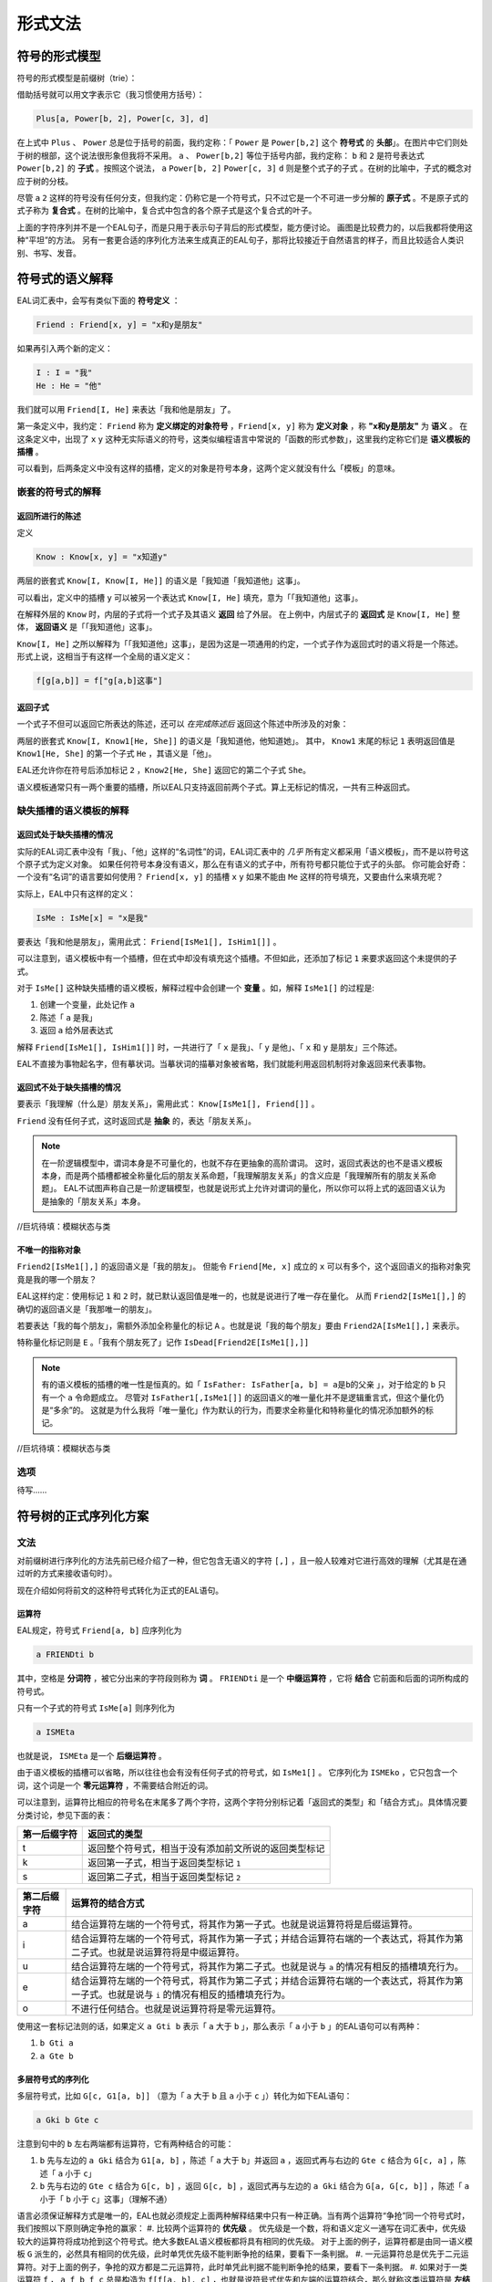 ================
形式文法
================

--------------------
符号的形式模型
--------------------
符号的形式模型是前缀树（trie）：

.. image:: assets/trie.png
	:alt: 前缀树的一个可视化了的示例

借助括号就可以用文字表示它（我习惯使用方括号）：

.. code::

	Plus[a, Power[b, 2], Power[c, 3], d]

在上式中 ``Plus`` 、 ``Power`` 总是位于括号的前面，我约定称：「 ``Power`` 是 ``Power[b,2]`` 这个 **符号式** 的 **头部**」。在图片中它们则处于树的根部，这个说法很形象但我将不采用。
``a`` 、 ``Power[b,2]`` 等位于括号内部，我约定称： ``b`` 和 ``2`` 是符号表达式 ``Power[b,2]`` 的 **子式** 。按照这个说法， ``a`` ``Power[b, 2]`` ``Power[c, 3]`` ``d`` 则是整个式子的子式 。在树的比喻中，子式的概念对应于树的分枝。

尽管 ``a`` ``2`` 这样的符号没有任何分支，但我约定：仍称它是一个符号式，只不过它是一个不可进一步分解的 **原子式** 。不是原子式的式子称为 **复合式** 。在树的比喻中，复合式中包含的各个原子式是这个复合式的叶子。

上面的字符序列并不是一个EAL句子，而是只用于表示句子背后的形式模型，能方便讨论。
画图是比较费力的，以后我都将使用这种“平坦”的方法。
另有一套更合适的序列化方法来生成真正的EAL句子，那将比较接近于自然语言的样子，而且比较适合人类识别、书写、发音。

--------------------
符号式的语义解释
--------------------
EAL词汇表中，会写有类似下面的 **符号定义** ：

.. code::

	Friend : Friend[x, y] = "x和y是朋友"

如果再引入两个新的定义：

.. code::

	I : I = "我"
	He : He = "他"

我们就可以用 ``Friend[I, He]`` 来表达「我和他是朋友」了。

第一条定义中，我约定： ``Friend`` 称为 **定义绑定的对象符号** ，``Friend[x, y]`` 称为 **定义对象** ，称 **"x和y是朋友"** 为 **语义** 。
在这条定义中，出现了 ``x`` ``y`` 这种无实际语义的符号，这类似编程语言中常说的「函数的形式参数」，这里我约定称它们是 **语义模板的插槽** 。

可以看到，后两条定义中没有这样的插槽，定义的对象是符号本身，这两个定义就没有什么「模板」的意味。

^^^^^^^^^^^^^^^^^^^^^^^^^^^^^^
嵌套的符号式的解释
^^^^^^^^^^^^^^^^^^^^^^^^^^^^^^
"""""""""""""""""""""
返回所进行的陈述
"""""""""""""""""""""
定义

.. code::

	Know : Know[x, y] = "x知道y"

两层的嵌套式 ``Know[I, Know[I, He]]`` 的语义是「我知道「我知道他」这事」。

可以看出，定义中的插槽 ``y`` 可以被另一个表达式 ``Know[I, He]`` 填充，意为「「我知道他」这事」。

在解释外层的 ``Know`` 时，内层的子式将一个式子及其语义 **返回** 给了外层。
在上例中，内层式子的 **返回式** 是 ``Know[I, He]`` 整体， **返回语义** 是「「我知道他」这事」。

``Know[I, He]`` 之所以解释为「「我知道他」这事」，是因为这是一项通用的约定，一个式子作为返回式时的语义将是一个陈述。
形式上说，这相当于有这样一个全局的语义定义：

.. code::

	f[g[a,b]] = f["g[a,b]这事"]

"""""""""""""""""""""
返回子式
"""""""""""""""""""""

一个式子不但可以返回它所表达的陈述，还可以 *在完成陈述后* 返回这个陈述中所涉及的对象：

两层的嵌套式 ``Know[I, Know1[He, She]]`` 的语义是「我知道他，他知道她」。
其中， ``Know1`` 末尾的标记 ``1`` 表明返回值是 ``Know1[He, She]`` 的第一个子式 ``He`` ，其语义是「他」。

EAL还允许你在符号后添加标记 ``2`` ，``Know2[He, She]`` 返回它的第二个子式 ``She``。

语义模板通常只有一两个重要的插槽，所以EAL只支持返回前两个子式。算上无标记的情况，一共有三种返回式。

^^^^^^^^^^^^^^^^^^^^^^^^^^^^^^
缺失插槽的语义模板的解释
^^^^^^^^^^^^^^^^^^^^^^^^^^^^^^
"""""""""""""""""""""""""
返回式处于缺失插槽的情况
"""""""""""""""""""""""""

实际的EAL词汇表中没有「我」、「他」这样的“名词性”的词，EAL词汇表中的 *几乎* 所有定义都采用「语义模板」，而不是以符号这个原子式为定义对象。
如果任何符号本身没有语义，那么在有语义的式子中，所有符号都只能位于式子的头部。
你可能会好奇：一个没有“名词”的语言要如何使用？ ``Friend[x, y]`` 的插槽 ``x`` ``y`` 如果不能由 ``Me`` 这样的符号填充，又要由什么来填充呢？

实际上，EAL中只有这样的定义：

.. code::

	IsMe : IsMe[x] = "x是我"

要表达「我和他是朋友」，需用此式： ``Friend[IsMe1[], IsHim1[]]`` 。

可以注意到，语义模板中有一个插槽，但在式中却没有填充这个插槽。不但如此，还添加了标记 ``1`` 来要求返回这个未提供的子式。

对于 ``IsMe[]`` 这种缺失插槽的语义模板，解释过程中会创建一个 **变量** 。如，解释 ``IsMe1[]`` 的过程是:

#. 创建一个变量，此处记作 ``a``
#. 陈述「 ``a`` 是我」
#. 返回 ``a`` 给外层表达式

解释 ``Friend[IsMe1[], IsHim1[]]`` 时，一共进行了「 ``x`` 是我」、「 ``y`` 是他」、「 ``x`` 和 ``y`` 是朋友」三个陈述。

EAL不直接为事物起名字，但有摹状词。当摹状词的描摹对象被省略，我们就能利用返回机制将对象返回来代表事物。

"""""""""""""""""""""""""""
返回式不处于缺失插槽的情况
"""""""""""""""""""""""""""
要表示「我理解（什么是）朋友关系」，需用此式： ``Know[IsMe1[], Friend[]]`` 。

``Friend`` 没有任何子式，这时返回式是 **抽象** 的，表达「朋友关系」。

.. note::
	在一阶逻辑模型中，谓词本身是不可量化的，也就不存在更抽象的高阶谓词。
	这时，返回式表达的也不是语义模板本身，而是两个插槽都被全称量化后的朋友关系命题，「我理解朋友关系」的含义应是「我理解所有的朋友关系命题」。
	EAL不试图声称自己是一阶逻辑模型，也就是说形式上允许对谓词的量化，所以你可以将上式的返回语义认为是抽象的「朋友关系」本身。

//巨坑待填：模糊状态与类

"""""""""""""""""""""
不唯一的指称对象
"""""""""""""""""""""
``Friend2[IsMe1[],]`` 的返回语义是「我的朋友」。
但能令 ``Friend[Me, x]`` 成立的 ``x`` 可以有多个，这个返回语义的指称对象究竟是我的哪一个朋友？

EAL这样约定：使用标记 ``1`` 和 ``2`` 时，就已默认返回值是唯一的，也就是说进行了唯一存在量化。
从而 ``Friend2[IsMe1[],]`` 的确切的返回语义是「我那唯一的朋友」。

若要表达「我的每个朋友」，需额外添加全称量化的标记 ``A`` 。也就是说「我的每个朋友」要由 ``Friend2A[IsMe1[],]`` 来表示。

特称量化标记则是 ``E`` 。「我有个朋友死了」记作 ``IsDead[Friend2E[IsMe1[],]]`` 

.. note::
	有的语义模板的插槽的唯一性是恒真的。如「 ``IsFather: IsFather[a, b] = a是b的父亲`` 」，对于给定的 ``b`` 只有一个 ``a`` 令命题成立。
	尽管对 ``IsFather1[,IsMe1[]]`` 的返回语义的唯一量化并不是逻辑重言式，但这个量化仍是“多余”的。
	这就是为什么我将「唯一量化」作为默认的行为，而要求全称量化和特称量化的情况添加额外的标记。

//巨坑待填：模糊状态与类

^^^^^^^^^^^^^^^^^^^^
选项
^^^^^^^^^^^^^^^^^^^^
待写……

----------------------
符号树的正式序列化方案
----------------------

^^^^^^^^^^^^^^^^^^^^
文法
^^^^^^^^^^^^^^^^^^^^
对前缀树进行序列化的方法先前已经介绍了一种，但它包含无语义的字符 ``[,]`` ，且一般人较难对它进行高效的理解（尤其是在通过听的方式来接收语句时）。

现在介绍如何将前文的这种符号式转化为正式的EAL语句。

"""""""""""""""""""""
运算符
"""""""""""""""""""""
EAL规定，符号式 ``Friend[a, b]`` 应序列化为

.. code::

	a FRIENDti b

其中，空格是 **分词符** ，被它分出来的字符段则称为 **词** 。 ``FRIENDti`` 是一个 **中缀运算符** ，它将 **结合** 它前面和后面的词所构成的符号式。

只有一个子式的符号式 ``IsMe[a]`` 则序列化为

.. code::

	a ISMEta

也就是说， ``ISMEta`` 是一个 **后缀运算符** 。

由于语义模板的插槽可以省略，所以往往也会有没有任何子式的符号式，如 ``IsMe1[]`` 。
它序列化为 ``ISMEko`` ，它只包含一个词，这个词是一个 **零元运算符** ，不需要结合附近的词。

可以注意到，运算符比相应的符号名在末尾多了两个字符，这两个字符分别标记着「返回式的类型」和「结合方式」。具体情况要分类讨论，参见下面的表：

.. csv-table::
	:header: 第一后缀字符,返回式的类型

	t,返回整个符号式，相当于没有添加前文所说的返回类型标记
	k,返回第一子式，相当于返回类型标记 ``1``
	s,返回第二子式，相当于返回类型标记 ``2``

.. csv-table::
	:header: 第二后缀字符,运算符的结合方式

	a,结合运算符左端的一个符号式，将其作为第一子式。也就是说运算符将是后缀运算符。
	i,结合运算符左端的一个符号式，将其作为第一子式；并结合运算符右端的一个表达式，将其作为第二子式。也就是说运算符将是中缀运算符。
	u,结合运算符左端的一个符号式，将其作为第二子式。也就是说与 ``a`` 的情况有相反的插槽填充行为。
	e,结合运算符左端的一个符号式，将其作为第二子式；并结合运算符右端的一个表达式，将其作为第一子式。也就是说与 ``i`` 的情况有相反的插槽填充行为。
	o,不进行任何结合。也就是说运算符将是零元运算符。

使用这一套标记法则的话，如果定义 ``a Gti b`` 表示「 ``a`` 大于 ``b`` 」，那么表示「 ``a`` 小于 ``b`` 」的EAL语句可以有两种：

#. ``b Gti a``
#. ``a Gte b``

"""""""""""""""""""""
多层符号式的序列化
"""""""""""""""""""""
多层符号式，比如 ``G[c, G1[a, b]]`` （意为「 ``a`` 大于 ``b`` 且 ``a`` 小于 ``c`` 」）转化为如下EAL语句：

.. code::

	a Gki b Gte c

注意到句中的 ``b`` 左右两端都有运算符，它有两种结合的可能：

#. ``b`` 先与左边的 ``a Gki`` 结合为 ``G1[a, b]`` ，陈述「 ``a`` 大于 ``b``」并返回 ``a`` ，返回式再与右边的 ``Gte c`` 结合为 ``G[c, a]`` ，陈述「 ``a`` 小于 ``c``」
#. ``b`` 先与右边的 ``Gte c`` 结合为 ``G[c, b]``  ，返回 ``G[c, b]`` ，返回式再与左边的 ``a Gki`` 结合为 ``G[a, G[c, b]]`` ，陈述「 ``a`` 小于「 ``b`` 小于 ``c``」这事」（理解不通）

语言必须保证解释方式是唯一的，EAL也就必须规定上面两种解释结果中只有一种正确。当有两个运算符“争抢”同一个符号式时，我们按照以下原则确定争抢的赢家：
#. 比较两个运算符的 **优先级** 。
优先级是一个数，将和语义定义一通写在词汇表中，优先级较大的运算符将成功抢到这个符号式。绝大多数EAL语义模板都将具有相同的优先级。
对于上面的例子，运算符都是由同一语义模板 ``G`` 派生的，必然具有相同的优先级，此时单凭优先级不能判断争抢的结果，要看下一条判据。
#. 一元运算符总是优先于二元运算符。对于上面的例子，争抢的双方都是二元运算符，此时单凭此判据不能判断争抢的结果，要看下一条判据。
#. 如果对于一类运算符 ``f`` ， ``a f b f c`` 总是构造为 ``f[f[a, b], c]`` ，也就是说符号式优先和左端的运算符结合，那么就称这类运算符是 **左结合性的** 。 **右结合性** 也可以类似地定义。
具有相同优先级的运算符将具有相同的结合性，所以结合性总是能决出最终的赢家。EAL中的绝大多数运算符都将是左结合性的（方便了左至右的阅读顺序习惯），上例中的 ``G`` 也将不会例外。

如果有时需要刻意违反这种默认的结合规则，可以添加括号：

.. code::

	c Gti [ b Gke a ]

此语句也意为「 ``a`` 大于 ``b`` 且 ``a`` 小于 ``c`` 」。

括号是一个语法词，可以用拉丁字母表示，也可发音。EAL约定，句首的左括号、句末的右括号可以省略，从而此语句可以简化为

.. code::

	c Gti [ b Gke a

"""""""""""""""""""""
选项的指定
"""""""""""""""""""""
待写……

"""""""""""""""""""""
词汇表内容的分类
"""""""""""""""""""""

- 非运算符
	- 运算符源：通过后缀标记 ``t,k,s; a,i,u,e,o`` [#]_ 派生为运算符后才能成为句子中的词
		- 普通模板：数量最多的词。
			- 短普通：非常常用的词。它们的返回值标记、结合方式标记在特定情况下可以省略。
			- 长普通：没有特别的语法规则。
		- 元模板：其返回值是语义模板，也就是说它们进行词的派生。返回值标记、结合方式标记在特定情况下可以省略；可以无需空格地作为后缀直接添加到其它词的尾部；具有特别的优先级与结合性。
			- 有序模板：由于派生的语义与模板的填充顺序有关，``i/e`` ``a/u`` 标记的不同选择将有不同的结果。故插槽需由一个普通模板派生而来的运算符填充。
			- 无序模板：插槽直接由一个普通模板填充。
	- 特殊：数、历法等特殊系统的组分，具有特殊的语法规则。
- 运算符：无需派生，直接作为运算符加入到句中。都是极为特殊的词，如量词。可以具有特殊的

可以看出，前文介绍的语法规则还仅限于「普通模板」，还有更多的特殊语法规则未介绍。那些规则不是必要的，仅仅为降低表达的成本而设计的，将会在相应概念体系的进行时详细介绍。

.. [#] 我想我应该为这类标记起个名字。我自己称它为「运算符类型标记」，但又感觉「类型」一词太过含混。

^^^^^^^^^^^^^^^^^^^^
发音
^^^^^^^^^^^^^^^^^^^^
暂时不详细设计。

--------------------
术语对照表
--------------------
本章中的术语有时是使用了逻辑等领域的既定术语，有时则是自创的。
自创的术语的含义也会接近于某些领域的某些已有术语，为方便读者理解，现将相似的术语列在下面：

.. csv-table::
	:header: 本文档所用的术语,逻辑学术语,语言学术语,程序语言学术语,日常生活用语
	
	符号式,项,论元,符号表达式（LISP）,树
	子式,,子句（从句是子句的一种）,子表达式,枝
	复合式,表达式,,非原子的表达式,不是叶的树
	原子式,,语素,原子,叶
	符号,符号,词,变量名,
	（符号的）定义,解释（的方法）,,模式匹配的规则,
	定义绑定对象,,,,
	定义对象,,,模式匹配的键,
	定义语义,,,模式匹配的值,
	语义模板,谓词,,Lambda函数,
	语义模板的插槽,,,函数的形式参数,
	返回式,,,返回值,
	返回语义,返回式的解释结果,,,
	变量,变量,,,
